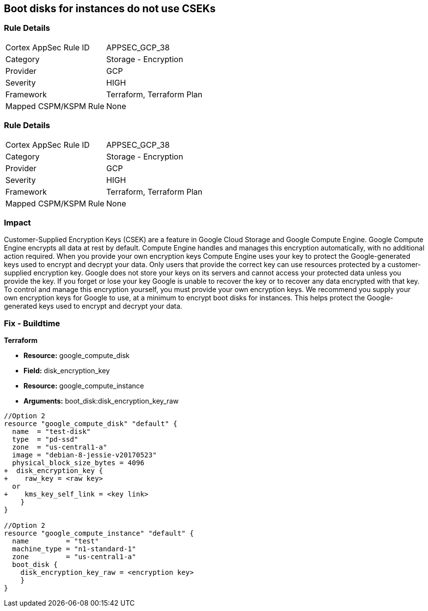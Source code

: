 == Boot disks for instances do not use CSEKs


=== Rule Details

[cols="1,2"]
|===
|Cortex AppSec Rule ID |APPSEC_GCP_38
|Category |Storage - Encryption
|Provider |GCP
|Severity |HIGH
|Framework |Terraform, Terraform Plan
|Mapped CSPM/KSPM Rule |None
|===


=== Rule Details

[cols="1,2"]
|===
|Cortex AppSec Rule ID |APPSEC_GCP_38
|Category |Storage - Encryption
|Provider |GCP
|Severity |HIGH
|Framework |Terraform, Terraform Plan
|Mapped CSPM/KSPM Rule |None
|===


=== Impact
Customer-Supplied Encryption Keys (CSEK) are a feature in Google Cloud Storage and Google Compute Engine.
Google Compute Engine encrypts all data at rest by default.
Compute Engine handles and manages this encryption automatically, with no additional action required.
When you provide your own encryption keys Compute Engine uses your key to protect the Google-generated keys used to encrypt and decrypt your data.
Only users that provide the correct key can use resources protected by a customer-supplied encryption key.
Google does not store your keys on its servers and cannot access your protected data unless you provide the key.
If you forget or lose your key Google is unable to recover the key or to recover any data encrypted with that key.
To control and manage this encryption yourself, you must provide your own encryption keys.
We recommend you supply your own encryption keys for Google to use, at a minimum to encrypt boot disks for instances.
This helps protect the Google-generated keys used to encrypt and decrypt your data.

=== Fix - Buildtime


*Terraform* 


* *Resource:* google_compute_disk
* *Field:* disk_encryption_key
* *Resource:* google_compute_instance
* *Arguments:* boot_disk:disk_encryption_key_raw


[source,go]
----
//Option 2
resource "google_compute_disk" "default" {
  name  = "test-disk"
  type  = "pd-ssd"
  zone  = "us-central1-a"
  image = "debian-8-jessie-v20170523"
  physical_block_size_bytes = 4096
+  disk_encryption_key {
+    raw_key = <raw key>
  or
+    kms_key_self_link = <key link>
    }
}

//Option 2
resource "google_compute_instance" "default" {
  name         = "test"
  machine_type = "n1-standard-1"
  zone         = "us-central1-a"
  boot_disk {
    disk_encryption_key_raw = <encryption key>
    }
}
----

